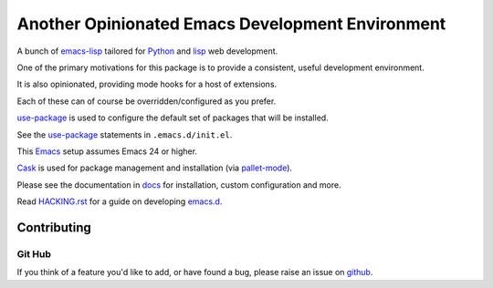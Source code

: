 =================================================
Another Opinionated Emacs Development Environment
=================================================
A bunch of emacs-lisp_ tailored for Python_ and lisp_ web development.

One of the primary motivations for this package is to provide a consistent,
useful development environment.

It is also opinionated, providing mode hooks for a host of extensions.

Each of these can of course be overridden/configured as you prefer.

use-package_ is used to configure the default set of packages that will be installed.

See the use-package_ statements in ``.emacs.d/init.el``.

This Emacs_ setup assumes Emacs 24 or higher.

Cask_  is used for package management and installation (via pallet-mode_).

Please see the documentation in docs_ for installation, custom configuration and more.

Read HACKING.rst_ for a guide on developing emacs.d_.
   
Contributing
============

Git Hub
-------
If you think of a feature you'd like to add, or have found a bug,
please raise an issue on github_.

.. _Cask: https://github.com/cask/cask
.. _Emacs: https://www.gnu.org/software/emacs/
.. _HACKING.rst: HACKING.rst
.. _Python: https://www.python.org
.. _`Contribution guidelines`: blobs/master/CONTRIBUTING.rst
.. _docs: docs
.. _emacs-lisp: https://en.wikipedia.org/wiki/Emacs_Lisp
.. _emacs.d: https://github.com/mgrbyte/emacs.d
.. _github: https://github.com
.. _lisp: https://en.wikipedia.org/wiki/Lisp_%28programming_language%29
.. _python-mode: https://github.com/fgallina/python.el
.. _use-package: https://github.com/jwiegley/use-package
.. _pallet-mode: https://github.com/rdallasgray/pallet
